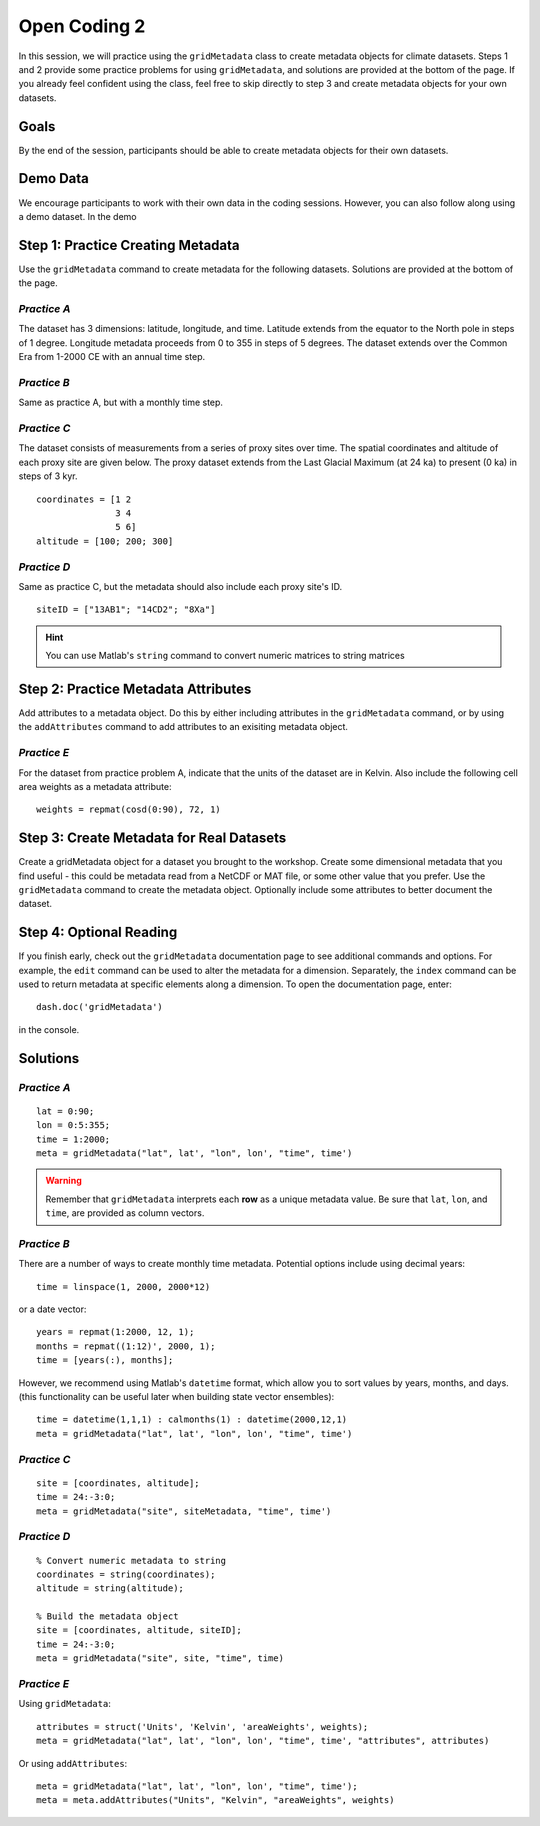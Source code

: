 Open Coding 2
=============

In this session, we will practice using the ``gridMetadata`` class to create metadata objects for climate datasets. Steps 1 and 2 provide some practice problems for using ``gridMetadata``, and solutions are provided at the bottom of the page. If you already feel confident using the class, feel free to skip directly to step 3 and create metadata objects for your own datasets.


Goals
-----
By the end of the session, participants should be able to create metadata objects for their own datasets.



Demo Data
---------
We encourage participants to work with their own data in the coding sessions. However, you can also follow along using a demo dataset. In the demo



Step 1: Practice Creating Metadata
----------------------------------
Use the ``gridMetadata`` command to create metadata for the following datasets. Solutions are provided at the bottom of the page.


*Practice A*
++++++++++++
The dataset has 3 dimensions: latitude, longitude, and time. Latitude extends from the equator to the North pole in steps of 1 degree. Longitude metadata proceeds from 0 to 355 in steps of 5 degrees. The dataset extends over the Common Era from 1-2000 CE with an annual time step.

*Practice B*
++++++++++++
Same as practice A, but with a monthly time step.

*Practice C*
++++++++++++
The dataset consists of measurements from a series of proxy sites over time. The spatial coordinates and altitude of each proxy site are given below. The proxy dataset extends from the Last Glacial Maximum (at 24 ka) to present (0 ka) in steps of 3 kyr.

::

    coordinates = [1 2
                   3 4
                   5 6]
    altitude = [100; 200; 300]

*Practice D*
++++++++++++
Same as practice C, but the metadata should also include each proxy site's ID.

::

    siteID = ["13AB1"; "14CD2"; "8Xa"]

.. hint::

    You can use Matlab's ``string`` command to convert numeric matrices to string matrices



Step 2: Practice Metadata Attributes
------------------------------------
Add attributes to a metadata object. Do this by either including attributes in the ``gridMetadata`` command, or by using the ``addAttributes`` command to add attributes to an exisiting metadata object.

*Practice E*
++++++++++++
For the dataset from practice problem A, indicate that the units of the dataset are in Kelvin. Also include the following cell area weights as a metadata attribute::

    weights = repmat(cosd(0:90), 72, 1)



Step 3: Create Metadata for Real Datasets
-----------------------------------------
Create a gridMetadata object for a dataset you brought to the workshop. Create some dimensional metadata that you find useful - this could be metadata read from a NetCDF or MAT file, or some other value that you prefer. Use the ``gridMetadata`` command to create the metadata object. Optionally include some attributes to better document the dataset.



Step 4: Optional Reading
------------------------
If you finish early, check out the ``gridMetadata`` documentation page to see additional commands and options. For example, the ``edit`` command can be used to alter the metadata for a dimension. Separately, the ``index`` command can be used to return metadata at specific elements along a dimension. To open the documentation page, enter::

    dash.doc('gridMetadata')

in the console.



Solutions
---------

*Practice A*
++++++++++++

::

    lat = 0:90;
    lon = 0:5:355;
    time = 1:2000;
    meta = gridMetadata("lat", lat', "lon", lon', "time", time')

.. warning::

    Remember that ``gridMetadata`` interprets each **row** as a unique metadata value. Be sure that ``lat``, ``lon``, and ``time``, are provided as column vectors.


*Practice B*
++++++++++++

There are a number of ways to create monthly time metadata. Potential options include using decimal years::

    time = linspace(1, 2000, 2000*12)

or a date vector::

    years = repmat(1:2000, 12, 1);
    months = repmat((1:12)', 2000, 1);
    time = [years(:), months];

However, we recommend using Matlab's ``datetime`` format, which allow you to sort values by years, months, and days. (this functionality can be useful later when building state vector ensembles)::

    time = datetime(1,1,1) : calmonths(1) : datetime(2000,12,1)
    meta = gridMetadata("lat", lat', "lon", lon', "time", time')


*Practice C*
++++++++++++

::

    site = [coordinates, altitude];
    time = 24:-3:0;
    meta = gridMetadata("site", siteMetadata, "time", time')


*Practice D*
++++++++++++

::

    % Convert numeric metadata to string
    coordinates = string(coordinates);
    altitude = string(altitude);

    % Build the metadata object
    site = [coordinates, altitude, siteID];
    time = 24:-3:0;
    meta = gridMetadata("site", site, "time", time)


*Practice E*
++++++++++++

Using ``gridMetadata``::

    attributes = struct('Units', 'Kelvin', 'areaWeights', weights);
    meta = gridMetadata("lat", lat', "lon", lon', "time", time', "attributes", attributes)

Or using ``addAttributes``::

    meta = gridMetadata("lat", lat', "lon", lon', "time", time');
    meta = meta.addAttributes("Units", "Kelvin", "areaWeights", weights)
